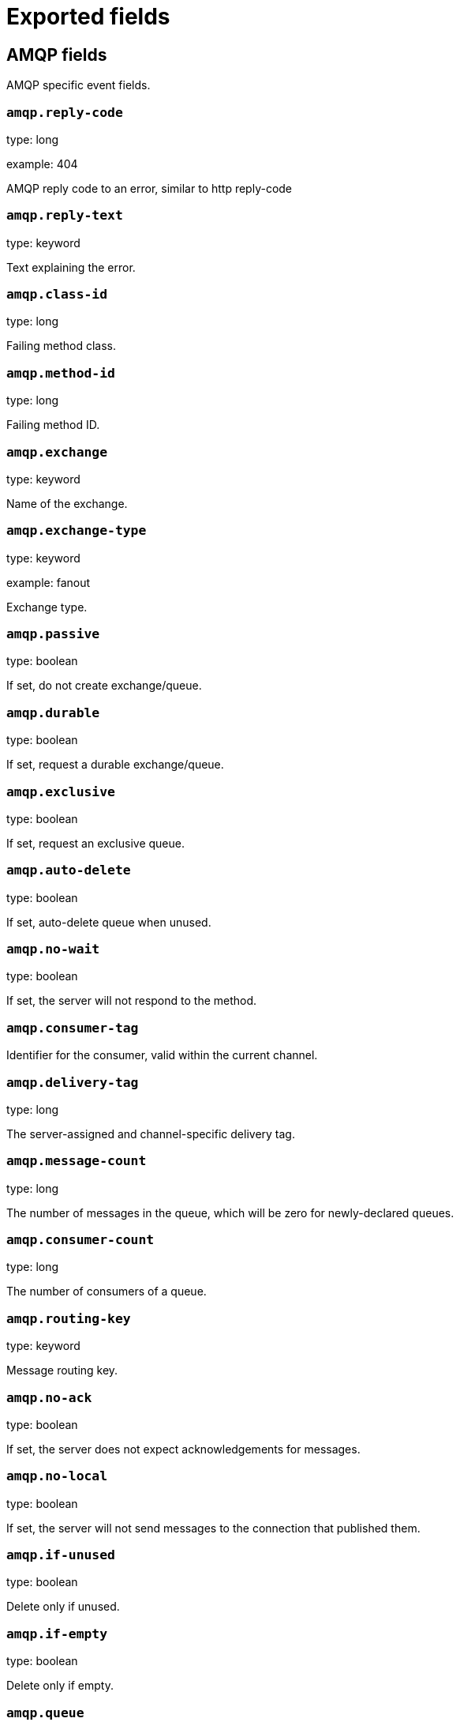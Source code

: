 
////
This file is generated! See _meta/fields.yml and scripts/generate_field_docs.py
////

[[exported-fields]]
= Exported fields

[partintro]

--
This document describes the fields that are exported by Packetbeat. They are
grouped in the following categories:

* <<exported-fields-amqp>>
* <<exported-fields-beat>>
* <<exported-fields-cassandra>>
* <<exported-fields-cloud>>
* <<exported-fields-common>>
* <<exported-fields-dns>>
* <<exported-fields-docker-processor>>
* <<exported-fields-flows_event>>
* <<exported-fields-http>>
* <<exported-fields-icmp>>
* <<exported-fields-kubernetes-processor>>
* <<exported-fields-memcache>>
* <<exported-fields-mongodb>>
* <<exported-fields-mysql>>
* <<exported-fields-nfs>>
* <<exported-fields-pgsql>>
* <<exported-fields-raw>>
* <<exported-fields-redis>>
* <<exported-fields-thrift>>
* <<exported-fields-tls>>
* <<exported-fields-trans_event>>
* <<exported-fields-trans_measurements>>

--
[[exported-fields-amqp]]
== AMQP fields

AMQP specific event fields.



[float]
=== `amqp.reply-code`

type: long

example: 404

AMQP reply code to an error, similar to http reply-code


[float]
=== `amqp.reply-text`

type: keyword

Text explaining the error.


[float]
=== `amqp.class-id`

type: long

Failing method class.


[float]
=== `amqp.method-id`

type: long

Failing method ID.


[float]
=== `amqp.exchange`

type: keyword

Name of the exchange.


[float]
=== `amqp.exchange-type`

type: keyword

example: fanout

Exchange type.


[float]
=== `amqp.passive`

type: boolean

If set, do not create exchange/queue.


[float]
=== `amqp.durable`

type: boolean

If set, request a durable exchange/queue.


[float]
=== `amqp.exclusive`

type: boolean

If set, request an exclusive queue.


[float]
=== `amqp.auto-delete`

type: boolean

If set, auto-delete queue when unused.


[float]
=== `amqp.no-wait`

type: boolean

If set, the server will not respond to the method.


[float]
=== `amqp.consumer-tag`

Identifier for the consumer, valid within the current channel.


[float]
=== `amqp.delivery-tag`

type: long

The server-assigned and channel-specific delivery tag.


[float]
=== `amqp.message-count`

type: long

The number of messages in the queue, which will be zero for newly-declared queues.


[float]
=== `amqp.consumer-count`

type: long

The number of consumers of a queue.


[float]
=== `amqp.routing-key`

type: keyword

Message routing key.


[float]
=== `amqp.no-ack`

type: boolean

If set, the server does not expect acknowledgements for messages.


[float]
=== `amqp.no-local`

type: boolean

If set, the server will not send messages to the connection that published them.


[float]
=== `amqp.if-unused`

type: boolean

Delete only if unused.


[float]
=== `amqp.if-empty`

type: boolean

Delete only if empty.


[float]
=== `amqp.queue`

type: keyword

The queue name identifies the queue within the vhost.


[float]
=== `amqp.redelivered`

type: boolean

Indicates that the message has been previously delivered to this or another client.


[float]
=== `amqp.multiple`

type: boolean

Acknowledge multiple messages.


[float]
=== `amqp.arguments`

type: object

Optional additional arguments passed to some methods. Can be of various types.


[float]
=== `amqp.mandatory`

type: boolean

Indicates mandatory routing.


[float]
=== `amqp.immediate`

type: boolean

Request immediate delivery.


[float]
=== `amqp.content-type`

type: keyword

example: text/plain

MIME content type.


[float]
=== `amqp.content-encoding`

type: keyword

MIME content encoding.


[float]
=== `amqp.headers`

type: object

Message header field table.


[float]
=== `amqp.delivery-mode`

type: keyword

Non-persistent (1) or persistent (2).


[float]
=== `amqp.priority`

type: long

Message priority, 0 to 9.


[float]
=== `amqp.correlation-id`

type: keyword

Application correlation identifier.


[float]
=== `amqp.reply-to`

type: keyword

Address to reply to.


[float]
=== `amqp.expiration`

type: keyword

Message expiration specification.


[float]
=== `amqp.message-id`

type: keyword

Application message identifier.


[float]
=== `amqp.timestamp`

type: keyword

Message timestamp.


[float]
=== `amqp.type`

type: keyword

Message type name.


[float]
=== `amqp.user-id`

type: keyword

Creating user id.


[float]
=== `amqp.app-id`

type: keyword

Creating application id.


[[exported-fields-beat]]
== Beat fields

Contains common beat fields available in all event types.



[float]
=== `beat.name`

The name of the Beat sending the log messages. If the Beat name is set in the configuration file, then that value is used. If it is not set, the hostname is used. To set the Beat name, use the `name` option in the configuration file.


[float]
=== `beat.hostname`

The hostname as returned by the operating system on which the Beat is running.


[float]
=== `beat.timezone`

The timezone as returned by the operating system on which the Beat is running.


[float]
=== `beat.version`

The version of the beat that generated this event.


[float]
=== `@timestamp`

type: date

example: August 26th 2016, 12:35:53.332

format: date

required: True

The timestamp when the event log record was generated.


[float]
=== `tags`

Arbitrary tags that can be set per Beat and per transaction type.


[float]
=== `fields`

type: object

Contains user configurable fields.


[float]
== error fields

Error fields containing additional info in case of errors.



[float]
=== `error.message`

type: text

Error message.


[float]
=== `error.code`

type: long

Error code.


[float]
=== `error.type`

type: keyword

Error type.


[[exported-fields-cassandra]]
== Cassandra fields

Cassandra v4/3 specific event fields.


[float]
== cassandra fields

Information about the Cassandra request and response.


[float]
== request fields

Cassandra request.


[float]
== headers fields

Cassandra request headers.


[float]
=== `cassandra.request.headers.version`

type: long

The version of the protocol.

[float]
=== `cassandra.request.headers.flags`

type: keyword

Flags applying to this frame.

[float]
=== `cassandra.request.headers.stream`

type: keyword

A frame has a stream id.  If a client sends a request message with the stream id X, it is guaranteed that the stream id of the response to that message will be X.

[float]
=== `cassandra.request.headers.op`

type: keyword

An operation type that distinguishes the actual message.

[float]
=== `cassandra.request.headers.length`

type: long

A integer representing the length of the body of the frame (a frame is limited to 256MB in length).

[float]
=== `cassandra.request.query`

type: keyword

The CQL query which client send to cassandra.

[float]
== response fields

Cassandra response.


[float]
== headers fields

Cassandra response headers, the structure is as same as request's header.


[float]
=== `cassandra.response.headers.version`

type: long

The version of the protocol.

[float]
=== `cassandra.response.headers.flags`

type: keyword

Flags applying to this frame.

[float]
=== `cassandra.response.headers.stream`

type: keyword

A frame has a stream id.  If a client sends a request message with the stream id X, it is guaranteed that the stream id of the response to that message will be X.

[float]
=== `cassandra.response.headers.op`

type: keyword

An operation type that distinguishes the actual message.

[float]
=== `cassandra.response.headers.length`

type: long

A integer representing the length of the body of the frame (a frame is limited to 256MB in length).

[float]
== result fields

Details about the returned result.


[float]
=== `cassandra.response.result.type`

type: keyword

Cassandra result type.

[float]
== rows fields

Details about the rows.


[float]
=== `cassandra.response.result.rows.num_rows`

type: long

Representing the number of rows present in this result.

[float]
== meta fields

Composed of result metadata.


[float]
=== `cassandra.response.result.rows.meta.keyspace`

type: keyword

Only present after set Global_tables_spec, the keyspace name.

[float]
=== `cassandra.response.result.rows.meta.table`

type: keyword

Only present after set Global_tables_spec, the table name.

[float]
=== `cassandra.response.result.rows.meta.flags`

type: keyword

Provides information on the formatting of the remaining information.

[float]
=== `cassandra.response.result.rows.meta.col_count`

type: long

Representing the number of columns selected by the query that produced this result.

[float]
=== `cassandra.response.result.rows.meta.pkey_columns`

type: long

Representing the PK columns index and counts.

[float]
=== `cassandra.response.result.rows.meta.paging_state`

type: keyword

The paging_state is a bytes value that should be used in QUERY/EXECUTE to continue paging and retrieve the remainder of the result for this query.

[float]
=== `cassandra.response.result.keyspace`

type: keyword

Indicating the name of the keyspace that has been set.

[float]
== schema_change fields

The result to a schema_change message.


[float]
=== `cassandra.response.result.schema_change.change`

type: keyword

Representing the type of changed involved.

[float]
=== `cassandra.response.result.schema_change.keyspace`

type: keyword

This describes which keyspace has changed.

[float]
=== `cassandra.response.result.schema_change.table`

type: keyword

This describes which table has changed.

[float]
=== `cassandra.response.result.schema_change.object`

type: keyword

This describes the name of said affected object (either the table, user type, function, or aggregate name).

[float]
=== `cassandra.response.result.schema_change.target`

type: keyword

Target could be "FUNCTION" or "AGGREGATE", multiple arguments.

[float]
=== `cassandra.response.result.schema_change.name`

type: keyword

The function/aggregate name.

[float]
=== `cassandra.response.result.schema_change.args`

type: keyword

One string for each argument type (as CQL type).

[float]
== prepared fields

The result to a PREPARE message.


[float]
=== `cassandra.response.result.prepared.prepared_id`

type: keyword

Representing the prepared query ID.

[float]
== req_meta fields

This describes the request metadata.


[float]
=== `cassandra.response.result.prepared.req_meta.keyspace`

type: keyword

Only present after set Global_tables_spec, the keyspace name.

[float]
=== `cassandra.response.result.prepared.req_meta.table`

type: keyword

Only present after set Global_tables_spec, the table name.

[float]
=== `cassandra.response.result.prepared.req_meta.flags`

type: keyword

Provides information on the formatting of the remaining information.

[float]
=== `cassandra.response.result.prepared.req_meta.col_count`

type: long

Representing the number of columns selected by the query that produced this result.

[float]
=== `cassandra.response.result.prepared.req_meta.pkey_columns`

type: long

Representing the PK columns index and counts.

[float]
=== `cassandra.response.result.prepared.req_meta.paging_state`

type: keyword

The paging_state is a bytes value that should be used in QUERY/EXECUTE to continue paging and retrieve the remainder of the result for this query.

[float]
== resp_meta fields

This describes the metadata for the result set.


[float]
=== `cassandra.response.result.prepared.resp_meta.keyspace`

type: keyword

Only present after set Global_tables_spec, the keyspace name.

[float]
=== `cassandra.response.result.prepared.resp_meta.table`

type: keyword

Only present after set Global_tables_spec, the table name.

[float]
=== `cassandra.response.result.prepared.resp_meta.flags`

type: keyword

Provides information on the formatting of the remaining information.

[float]
=== `cassandra.response.result.prepared.resp_meta.col_count`

type: long

Representing the number of columns selected by the query that produced this result.

[float]
=== `cassandra.response.result.prepared.resp_meta.pkey_columns`

type: long

Representing the PK columns index and counts.

[float]
=== `cassandra.response.result.prepared.resp_meta.paging_state`

type: keyword

The paging_state is a bytes value that should be used in QUERY/EXECUTE to continue paging and retrieve the remainder of the result for this query.

[float]
=== `cassandra.response.supported`

type: object

Indicates which startup options are supported by the server. This message comes as a response to an OPTIONS message.

[float]
== authentication fields

Indicates that the server requires authentication, and which authentication mechanism to use.


[float]
=== `cassandra.response.authentication.class`

type: keyword

Indicates the full class name of the IAuthenticator in use

[float]
=== `cassandra.response.warnings`

type: keyword

The text of the warnings, only occur when Warning flag was set.

[float]
== event fields

Event pushed by the server. A client will only receive events for the types it has REGISTERed to.


[float]
=== `cassandra.response.event.type`

type: keyword

Representing the event type.

[float]
=== `cassandra.response.event.change`

type: keyword

The message corresponding respectively to the type of change followed by the address of the new/removed node.

[float]
=== `cassandra.response.event.host`

type: keyword

Representing the node ip.

[float]
=== `cassandra.response.event.port`

type: long

Representing the node port.

[float]
== schema_change fields

The events details related to schema change.


[float]
=== `cassandra.response.event.schema_change.change`

type: keyword

Representing the type of changed involved.

[float]
=== `cassandra.response.event.schema_change.keyspace`

type: keyword

This describes which keyspace has changed.

[float]
=== `cassandra.response.event.schema_change.table`

type: keyword

This describes which table has changed.

[float]
=== `cassandra.response.event.schema_change.object`

type: keyword

This describes the name of said affected object (either the table, user type, function, or aggregate name).

[float]
=== `cassandra.response.event.schema_change.target`

type: keyword

Target could be "FUNCTION" or "AGGREGATE", multiple arguments.

[float]
=== `cassandra.response.event.schema_change.name`

type: keyword

The function/aggregate name.

[float]
=== `cassandra.response.event.schema_change.args`

type: keyword

One string for each argument type (as CQL type).

[float]
== error fields

Indicates an error processing a request. The body of the message will be an  error code followed by a error message. Then, depending on the exception, more content may follow.


[float]
=== `cassandra.response.error.code`

type: long

The error code of the Cassandra response.

[float]
=== `cassandra.response.error.msg`

type: keyword

The error message of the Cassandra response.

[float]
=== `cassandra.response.error.type`

type: keyword

The error type of the Cassandra response.

[float]
== details fields

The details of the error.


[float]
=== `cassandra.response.error.details.read_consistency`

type: keyword

Representing the consistency level of the query that triggered the exception.

[float]
=== `cassandra.response.error.details.required`

type: long

Representing the number of nodes that should be alive to respect consistency level.

[float]
=== `cassandra.response.error.details.alive`

type: long

Representing the number of replicas that were known to be alive when the request had been processed (since an unavailable exception has been triggered).

[float]
=== `cassandra.response.error.details.received`

type: long

Representing the number of nodes having acknowledged the request.

[float]
=== `cassandra.response.error.details.blockfor`

type: long

Representing the number of replicas whose acknowledgement is required to achieve consistency level.

[float]
=== `cassandra.response.error.details.write_type`

type: keyword

Describe the type of the write that timed out.

[float]
=== `cassandra.response.error.details.data_present`

type: boolean

It means the replica that was asked for data had responded.

[float]
=== `cassandra.response.error.details.keyspace`

type: keyword

The keyspace of the failed function.

[float]
=== `cassandra.response.error.details.table`

type: keyword

The keyspace of the failed function.

[float]
=== `cassandra.response.error.details.stmt_id`

type: keyword

Representing the unknown ID.

[float]
=== `cassandra.response.error.details.num_failures`

type: keyword

Representing the number of nodes that experience a failure while executing the request.

[float]
=== `cassandra.response.error.details.function`

type: keyword

The name of the failed function.

[float]
=== `cassandra.response.error.details.arg_types`

type: keyword

One string for each argument type (as CQL type) of the failed function.

[[exported-fields-cloud]]
== Cloud provider metadata fields

Metadata from cloud providers added by the add_cloud_metadata processor.



[float]
=== `meta.cloud.provider`

example: ec2

Name of the cloud provider. Possible values are ec2, gce, or digitalocean.


[float]
=== `meta.cloud.instance_id`

Instance ID of the host machine.


[float]
=== `meta.cloud.instance_name`

Instance name of the host machine.


[float]
=== `meta.cloud.machine_type`

example: t2.medium

Machine type of the host machine.


[float]
=== `meta.cloud.availability_zone`

example: us-east-1c

Availability zone in which this host is running.


[float]
=== `meta.cloud.project_id`

example: project-x

Name of the project in Google Cloud.


[float]
=== `meta.cloud.region`

Region in which this host is running.


[[exported-fields-common]]
== Common fields

These fields contain data about the environment in which the transaction or flow was captured.



[float]
=== `server`

The name of the server that served the transaction.


[float]
=== `client_server`

The name of the server that initiated the transaction.


[float]
=== `service`

The name of the logical service that served the transaction.


[float]
=== `client_service`

The name of the logical service that initiated the transaction.


[float]
=== `ip`

format: dotted notation.

The IP address of the server that served the transaction.


[float]
=== `client_ip`

format: dotted notation.

The IP address of the server that initiated the transaction.


[float]
=== `real_ip`

format: Dotted notation.

If the server initiating the transaction is a proxy, this field contains the original client IP address. For HTTP, for example, the IP address extracted from a configurable HTTP header, by default `X-Forwarded-For`.
Unless this field is disabled, it always has a value, and it matches the `client_ip` for non proxy clients.


[float]
== client_geoip fields

The GeoIP information of the client.


[float]
=== `client_geoip.location`

type: geo_point

example: {'lat': 51, 'lon': 9}

The GeoIP location of the `client_ip` address. This field is available only if you define a https://www.elastic.co/guide/en/elasticsearch/plugins/master/using-ingest-geoip.html[GeoIP Processor] as a pipeline in the https://www.elastic.co/guide/en/elasticsearch/plugins/master/ingest-geoip.html[Ingest GeoIP processor plugin] or using Logstash.


[float]
=== `client_port`

format: dotted notation.

The layer 4 port of the process that initiated the transaction.


[float]
=== `transport`

example: udp

The transport protocol used for the transaction. If not specified, then tcp is assumed.


[float]
=== `type`

required: True

The type of the transaction (for example, HTTP, MySQL, Redis, or RUM) or "flow" in case of flows.


[float]
=== `port`

format: dotted notation.

The layer 4 port of the process that served the transaction.


[float]
=== `proc`

The name of the process that served the transaction.


[float]
=== `client_proc`

The name of the process that initiated the transaction.


[float]
=== `release`

The software release of the service serving the transaction. This can be the commit id or a semantic version.


[[exported-fields-dns]]
== DNS fields

DNS-specific event fields.



[float]
=== `dns.id`

type: long

The DNS packet identifier assigned by the program that generated the query. The identifier is copied to the response.


[float]
=== `dns.op_code`

example: QUERY

The DNS operation code that specifies the kind of query in the message. This value is set by the originator of a query and copied into the response.


[float]
=== `dns.flags.authoritative`

type: boolean

A DNS flag specifying that the responding server is an authority for the domain name used in the question.


[float]
=== `dns.flags.recursion_available`

type: boolean

A DNS flag specifying whether recursive query support is available in the name server.


[float]
=== `dns.flags.recursion_desired`

type: boolean

A DNS flag specifying that the client directs the server to pursue a query recursively. Recursive query support is optional.


[float]
=== `dns.flags.authentic_data`

type: boolean

A DNS flag specifying that the recursive server considers the response authentic.


[float]
=== `dns.flags.checking_disabled`

type: boolean

A DNS flag specifying that the client disables the server signature validation of the query.


[float]
=== `dns.flags.truncated_response`

type: boolean

A DNS flag specifying that only the first 512 bytes of the reply were returned.


[float]
=== `dns.response_code`

example: NOERROR

The DNS status code.

[float]
=== `dns.question.name`

example: www.google.com.

The domain name being queried. If the name field contains non-printable characters (below 32 or above 126), then those characters are represented as escaped base 10 integers (\DDD). Back slashes and quotes are escaped. Tabs, carriage returns, and line feeds are converted to \t, \r, and \n respectively.


[float]
=== `dns.question.type`

example: AAAA

The type of records being queried.

[float]
=== `dns.question.class`

example: IN

The class of of records being queried.

[float]
=== `dns.question.etld_plus_one`

example: amazon.co.uk.

The effective top-level domain (eTLD) plus one more label. For example, the eTLD+1 for "foo.bar.golang.org." is "golang.org.". The data for determining the eTLD comes from an embedded copy of the data from http://publicsuffix.org.

[float]
=== `dns.answers`

type: object

An array containing a dictionary about each answer section returned by the server.


[float]
=== `dns.answers_count`

type: long

The number of resource records contained in the `dns.answers` field.


[float]
=== `dns.answers.name`

example: example.com.

The domain name to which this resource record pertains.

[float]
=== `dns.answers.type`

example: MX

The type of data contained in this resource record.

[float]
=== `dns.answers.class`

example: IN

The class of DNS data contained in this resource record.

[float]
=== `dns.answers.ttl`

type: long

The time interval in seconds that this resource record may be cached before it should be discarded. Zero values mean that the data should not be cached.


[float]
=== `dns.answers.data`

The data describing the resource. The meaning of this data depends on the type and class of the resource record.


[float]
=== `dns.authorities`

type: object

An array containing a dictionary for each authority section from the answer.


[float]
=== `dns.authorities_count`

type: long

The number of resource records contained in the `dns.authorities` field. The `dns.authorities` field may or may not be included depending on the configuration of Packetbeat.


[float]
=== `dns.authorities.name`

example: example.com.

The domain name to which this resource record pertains.

[float]
=== `dns.authorities.type`

example: NS

The type of data contained in this resource record.

[float]
=== `dns.authorities.class`

example: IN

The class of DNS data contained in this resource record.

[float]
=== `dns.additionals`

type: object

An array containing a dictionary for each additional section from the answer.


[float]
=== `dns.additionals_count`

type: long

The number of resource records contained in the `dns.additionals` field. The `dns.additionals` field may or may not be included depending on the configuration of Packetbeat.


[float]
=== `dns.additionals.name`

example: example.com.

The domain name to which this resource record pertains.

[float]
=== `dns.additionals.type`

example: NS

The type of data contained in this resource record.

[float]
=== `dns.additionals.class`

example: IN

The class of DNS data contained in this resource record.

[float]
=== `dns.additionals.ttl`

type: long

The time interval in seconds that this resource record may be cached before it should be discarded. Zero values mean that the data should not be cached.


[float]
=== `dns.additionals.data`

The data describing the resource. The meaning of this data depends on the type and class of the resource record.


[float]
=== `dns.opt.version`

example: 0

The EDNS version.

[float]
=== `dns.opt.do`

type: boolean

If set, the transaction uses DNSSEC.

[float]
=== `dns.opt.ext_rcode`

example: BADVERS

Extended response code field.

[float]
=== `dns.opt.udp_size`

type: long

Requestor's UDP payload size (in bytes).

[[exported-fields-docker-processor]]
== Docker fields

beta[]
Docker stats collected from Docker.




[float]
=== `docker.container.id`

type: keyword

Unique container id.


[float]
=== `docker.container.image`

type: keyword

Name of the image the container was built on.


[float]
=== `docker.container.name`

type: keyword

Container name.


[float]
=== `docker.container.labels`

type: object

Image labels.


[[exported-fields-flows_event]]
== Flow Event fields

These fields contain data about the flow itself.



[float]
=== `start_time`

type: date

example: 2015-01-24 14:06:05.071000

format: YYYY-MM-DDTHH:MM:SS.milliZ

required: True

The time, the first packet for the flow has been seen.


[float]
=== `last_time`

type: date

example: 2015-01-24 14:06:05.071000

format: YYYY-MM-DDTHH:MM:SS.milliZ

required: True

The time, the most recent processed packet for the flow has been seen.


[float]
=== `final`

Indicates if event is last event in flow. If final is false, the event reports an intermediate flow state only.


[float]
=== `flow_id`

Internal flow id based on connection meta data and address.


[float]
=== `vlan`

Innermost VLAN address used in network packets.


[float]
=== `outer_vlan`

Second innermost VLAN address used in network packets.


[float]
== source fields

Properties of the source host



[float]
=== `source.mac`

Source MAC address as indicated by first packet seen for the current flow.


[float]
=== `source.ip`

Innermost IPv4 source address as indicated by first packet seen for the current flow.


[float]
=== `source.ip_location`

type: geo_point

example: 40.715, -74.011

The GeoIP location of the `ip_source` IP address. The field is a string containing the latitude and longitude separated by a comma.


[float]
=== `source.outer_ip`

Second innermost IPv4 source address as indicated by first packet seen for the current flow.


[float]
=== `source.outer_ip_location`

type: geo_point

example: 40.715, -74.011

The GeoIP location of the `outer_ip_source` IP address. The field is a string containing the latitude and longitude separated by a comma.


[float]
=== `source.ipv6`

Innermost IPv6 source address as indicated by first packet seen for the current flow.


[float]
=== `source.ipv6_location`

type: geo_point

example: 60.715, -76.011

The GeoIP location of the `ipv6_source` IP address. The field is a string containing the latitude and longitude separated by a comma.


[float]
=== `source.outer_ipv6`

Second innermost IPv6 source address as indicated by first packet seen for the current flow.


[float]
=== `source.outer_ipv6_location`

type: geo_point

example: 60.715, -76.011

The GeoIP location of the `outer_ipv6_source` IP address. The field is a string containing the latitude and longitude separated by a comma.


[float]
=== `source.port`

Source port number as indicated by first packet seen for the current flow.


[float]
== stats fields

Object with source to destination flow measurements.



[float]
=== `source.stats.net_packets_total`

type: long

Total number of packets


[float]
=== `source.stats.net_bytes_total`

type: long

Total number of bytes


[float]
== dest fields

Properties of the destination host



[float]
=== `dest.mac`

Destination MAC address as indicated by first packet seen for the current flow.


[float]
=== `dest.ip`

Innermost IPv4 destination address as indicated by first packet seen for the current flow.


[float]
=== `dest.ip_location`

type: geo_point

example: 40.715, -74.011

The GeoIP location of the `ip_dest` IP address. The field is a string containing the latitude and longitude separated by a comma.


[float]
=== `dest.outer_ip`

Second innermost IPv4 destination address as indicated by first packet seen for the current flow.


[float]
=== `dest.outer_ip_location`

type: geo_point

example: 40.715, -74.011

The GeoIP location of the `outer_ip_dest` IP address. The field is a string containing the latitude and longitude separated by a comma.


[float]
=== `dest.ipv6`

Innermost IPv6 destination address as indicated by first packet seen for the current flow.


[float]
=== `dest.ipv6_location`

type: geo_point

example: 60.715, -76.011

The GeoIP location of the `ipv6_dest` IP address. The field is a string containing the latitude and longitude separated by a comma.


[float]
=== `dest.outer_ipv6`

Second innermost IPv6 destination address as indicated by first packet seen for the current flow.


[float]
=== `dest.outer_ipv6_location`

type: geo_point

example: 60.715, -76.011

The GeoIP location of the `outer_ipv6_dest` IP address. The field is a string containing the latitude and longitude separated by a comma.


[float]
=== `dest.port`

Destination port number as indicated by first packet seen for the current flow.


[float]
== stats fields

Object with destination to source flow measurements.



[float]
=== `dest.stats.net_packets_total`

type: long

Total number of packets


[float]
=== `dest.stats.net_bytes_total`

type: long

Total number of bytes


[float]
=== `icmp_id`

ICMP id used in ICMP based flow.


[float]
=== `connection_id`

optional TCP connection id


[[exported-fields-http]]
== HTTP fields

HTTP-specific event fields.


[float]
== http fields

Information about the HTTP request and response.


[float]
== request fields

HTTP request


[float]
=== `http.request.params`

The query parameters or form values. The query parameters are available in the Request-URI and the form values are set in the HTTP body when the content-type is set to `x-www-form-urlencoded`.


[float]
=== `http.request.headers`

type: object

A map containing the captured header fields from the request. Which headers to capture is configurable. If headers with the same header name are present in the message, they will be separated by commas.


[float]
=== `http.request.body`

type: text

The body of the HTTP request.

[float]
== response fields

HTTP response


[float]
=== `http.response.code`

example: 404

The HTTP status code.

[float]
=== `http.response.phrase`

example: Not found.

The HTTP status phrase.

[float]
=== `http.response.headers`

type: object

A map containing the captured header fields from the response. Which headers to capture is configurable. If headers with the same header name are present in the message, they will be separated by commas.


[float]
=== `http.response.body`

The body of the HTTP response.

[[exported-fields-icmp]]
== ICMP fields

ICMP specific event fields.




[float]
=== `icmp.version`

The version of the ICMP protocol.

[float]
=== `icmp.request.message`

type: keyword

A human readable form of the request.

[float]
=== `icmp.request.type`

type: long

The request type.

[float]
=== `icmp.request.code`

type: long

The request code.

[float]
=== `icmp.response.message`

type: keyword

A human readable form of the response.

[float]
=== `icmp.response.type`

type: long

The response type.

[float]
=== `icmp.response.code`

type: long

The response code.

[[exported-fields-kubernetes-processor]]
== Kubernetes fields

beta[]
Kubernetes metadata added by the kubernetes processor




[float]
=== `kubernetes.pod.name`

type: keyword

Kubernetes pod name


[float]
=== `kubernetes.namespace`

type: keyword

Kubernetes namespace


[float]
=== `kubernetes.labels`

type: object

Kubernetes labels map


[float]
=== `kubernetes.annotations`

type: object

Kubernetes annotations map


[float]
=== `kubernetes.container.name`

type: keyword

Kubernetes container name


[float]
=== `kubernetes.container.image`

type: keyword

Kubernetes container image


[[exported-fields-memcache]]
== Memcache fields

Memcached-specific event fields



[float]
=== `memcache.protocol_type`

type: keyword

The memcache protocol implementation. The value can be "binary" for binary-based, "text" for text-based, or "unknown" for an unknown memcache protocol type.


[float]
=== `memcache.request.line`

type: keyword

The raw command line for unknown commands ONLY.


[float]
=== `memcache.request.command`

type: keyword

The memcache command being requested in the memcache text protocol. For example "set" or "get". The binary protocol opcodes are translated into memcache text protocol commands.


[float]
=== `memcache.response.command`

type: keyword

Either the text based protocol response message type or the name of the originating request if binary protocol is used.


[float]
=== `memcache.request.type`

type: keyword

The memcache command classification. This value can be "UNKNOWN", "Load", "Store", "Delete", "Counter", "Info", "SlabCtrl", "LRUCrawler", "Stats", "Success", "Fail", or "Auth".


[float]
=== `memcache.response.type`

type: keyword

The memcache command classification. This value can be "UNKNOWN", "Load", "Store", "Delete", "Counter", "Info", "SlabCtrl", "LRUCrawler", "Stats", "Success", "Fail", or "Auth". The text based protocol will employ any of these, whereas the binary based protocol will mirror the request commands only (see `memcache.response.status` for binary protocol).


[float]
=== `memcache.response.error_msg`

type: keyword

The optional error message in the memcache response (text based protocol only).


[float]
=== `memcache.request.opcode`

type: keyword

The binary protocol message opcode name.


[float]
=== `memcache.response.opcode`

type: keyword

The binary protocol message opcode name.


[float]
=== `memcache.request.opcode_value`

type: long

The binary protocol message opcode value.


[float]
=== `memcache.response.opcode_value`

type: long

The binary protocol message opcode value.


[float]
=== `memcache.request.opaque`

type: long

The binary protocol opaque header value used for correlating request with response messages.


[float]
=== `memcache.response.opaque`

type: long

The binary protocol opaque header value used for correlating request with response messages.


[float]
=== `memcache.request.vbucket`

type: long

The vbucket index sent in the binary message.


[float]
=== `memcache.response.status`

type: keyword

The textual representation of the response error code (binary protocol only).


[float]
=== `memcache.response.status_code`

type: long

The status code value returned in the response (binary protocol only).


[float]
=== `memcache.request.keys`

type: array

The list of keys sent in the store or load commands.


[float]
=== `memcache.response.keys`

type: array

The list of keys returned for the load command (if present).


[float]
=== `memcache.request.count_values`

type: long

The number of values found in the memcache request message. If the command does not send any data, this field is missing.


[float]
=== `memcache.response.count_values`

type: long

The number of values found in the memcache response message. If the command does not send any data, this field is missing.


[float]
=== `memcache.request.values`

type: array

The list of base64 encoded values sent with the request (if present).


[float]
=== `memcache.response.values`

type: array

The list of base64 encoded values sent with the response (if present).


[float]
=== `memcache.request.bytes`

type: long

format: bytes

The byte count of the values being transferred.


[float]
=== `memcache.response.bytes`

type: long

format: bytes

The byte count of the values being transferred.


[float]
=== `memcache.request.delta`

type: long

The counter increment/decrement delta value.


[float]
=== `memcache.request.initial`

type: long

The counter increment/decrement initial value parameter (binary protocol only).


[float]
=== `memcache.request.verbosity`

type: long

The value of the memcache "verbosity" command.


[float]
=== `memcache.request.raw_args`

type: keyword

The text protocol raw arguments for the "stats ..." and "lru crawl ..." commands.


[float]
=== `memcache.request.source_class`

type: long

The source class id in 'slab reassign' command.


[float]
=== `memcache.request.dest_class`

type: long

The destination class id in 'slab reassign' command.


[float]
=== `memcache.request.automove`

type: keyword

The automove mode in the 'slab automove' command expressed as a string. This value can be "standby"(=0), "slow"(=1), "aggressive"(=2), or the raw value if the value is unknown.


[float]
=== `memcache.request.flags`

type: long

The memcache command flags sent in the request (if present).


[float]
=== `memcache.response.flags`

type: long

The memcache message flags sent in the response (if present).


[float]
=== `memcache.request.exptime`

type: long

The data expiry time in seconds sent with the memcache command (if present). If the value is <30 days, the expiry time is relative to "now", or else it is an absolute Unix time in seconds (32-bit).


[float]
=== `memcache.request.sleep_us`

type: long

The sleep setting in microseconds for the 'lru_crawler sleep' command.


[float]
=== `memcache.response.value`

type: long

The counter value returned by a counter operation.


[float]
=== `memcache.request.noreply`

type: boolean

Set to true if noreply was set in the request. The `memcache.response` field will be missing.


[float]
=== `memcache.request.quiet`

type: boolean

Set to true if the binary protocol message is to be treated as a quiet message.


[float]
=== `memcache.request.cas_unique`

type: long

The CAS (compare-and-swap) identifier if present.


[float]
=== `memcache.response.cas_unique`

type: long

The CAS (compare-and-swap) identifier to be used with CAS-based updates (if present).


[float]
=== `memcache.response.stats`

type: array

The list of statistic values returned. Each entry is a dictionary with the fields "name" and "value".


[float]
=== `memcache.response.version`

type: keyword

The returned memcache version string.


[[exported-fields-mongodb]]
== MongoDb fields

MongoDB-specific event fields. These fields mirror closely the fields for the MongoDB wire protocol. The higher level fields (for example, `query` and `resource`) apply to MongoDB events as well.




[float]
=== `mongodb.error`

If the MongoDB request has resulted in an error, this field contains the error message returned by the server.


[float]
=== `mongodb.fullCollectionName`

The full collection name. The full collection name is the concatenation of the database name with the collection name, using a dot (.) for the concatenation. For example, for the database foo and the collection bar, the full collection name is foo.bar.


[float]
=== `mongodb.numberToSkip`

type: long

Sets the number of documents to omit - starting from the first document in the resulting dataset - when returning the result of the query.


[float]
=== `mongodb.numberToReturn`

type: long

The requested maximum number of documents to be returned.


[float]
=== `mongodb.numberReturned`

type: long

The number of documents in the reply.


[float]
=== `mongodb.startingFrom`

Where in the cursor this reply is starting.


[float]
=== `mongodb.query`

A JSON document that represents the query. The query will contain one or more elements, all of which must match for a document to be included in the result set. Possible elements include $query, $orderby, $hint, $explain, and $snapshot.


[float]
=== `mongodb.returnFieldsSelector`

A JSON document that limits the fields in the returned documents. The returnFieldsSelector contains one or more elements, each of which is the name of a field that should be returned, and the integer value 1.


[float]
=== `mongodb.selector`

A BSON document that specifies the query for selecting the document to update or delete.


[float]
=== `mongodb.update`

A BSON document that specifies the update to be performed. For information on specifying updates, see the Update Operations documentation from the MongoDB Manual.


[float]
=== `mongodb.cursorId`

The cursor identifier returned in the OP_REPLY. This must be the value that was returned from the database.


[float]
== rpc fields

OncRPC specific event fields.


[float]
=== `rpc.xid`

RPC message transaction identifier.

[float]
=== `rpc.call_size`

type: long

RPC call size with argument.

[float]
=== `rpc.reply_size`

type: long

RPC reply size with argument.

[float]
=== `rpc.status`

RPC message reply status.

[float]
=== `rpc.time`

type: long

RPC message processing time.

[float]
=== `rpc.time_str`

RPC message processing time in human readable form.

[float]
=== `rpc.auth_flavor`

RPC authentication flavor.

[float]
=== `rpc.cred.uid`

type: long

RPC caller's user id, in case of auth-unix.

[float]
=== `rpc.cred.gid`

type: long

RPC caller's group id, in case of auth-unix.

[float]
=== `rpc.cred.gids`

RPC caller's secondary group ids, in case of auth-unix.

[float]
=== `rpc.cred.stamp`

type: long

Arbitrary ID which the caller machine may generate.

[float]
=== `rpc.cred.machinename`

The name of the caller's machine.

[[exported-fields-mysql]]
== MySQL fields

MySQL-specific event fields.




[float]
=== `mysql.iserror`

type: boolean

If the MySQL query returns an error, this field is set to true.


[float]
=== `mysql.affected_rows`

type: long

If the MySQL command is successful, this field contains the affected number of rows of the last statement.


[float]
=== `mysql.insert_id`

If the INSERT query is successful, this field contains the id of the newly inserted row.


[float]
=== `mysql.num_fields`

If the SELECT query is successful, this field is set to the number of fields returned.


[float]
=== `mysql.num_rows`

If the SELECT query is successful, this field is set to the number of rows returned.


[float]
=== `mysql.query`

The row mysql query as read from the transaction's request.


[float]
=== `mysql.error_code`

type: long

The error code returned by MySQL.


[float]
=== `mysql.error_message`

The error info message returned by MySQL.


[[exported-fields-nfs]]
== NFS fields

NFS v4/3 specific event fields.



[float]
=== `nfs.version`

type: long

NFS protocol version number.

[float]
=== `nfs.minor_version`

type: long

NFS protocol minor version number.

[float]
=== `nfs.tag`

NFS v4 COMPOUND operation tag.

[float]
=== `nfs.opcode`

NFS operation name, or main operation name, in case of COMPOUND calls.


[float]
=== `nfs.status`

NFS operation reply status.

[[exported-fields-pgsql]]
== PostgreSQL fields

PostgreSQL-specific event fields.




[float]
=== `pgsql.query`

The row pgsql query as read from the transaction's request.


[float]
=== `pgsql.iserror`

type: boolean

If the PgSQL query returns an error, this field is set to true.


[float]
=== `pgsql.error_code`

type: long

The PostgreSQL error code.

[float]
=== `pgsql.error_message`

The PostgreSQL error message.

[float]
=== `pgsql.error_severity`

The PostgreSQL error severity.

[float]
=== `pgsql.num_fields`

If the SELECT query if successful, this field is set to the number of fields returned.


[float]
=== `pgsql.num_rows`

If the SELECT query if successful, this field is set to the number of rows returned.


[[exported-fields-raw]]
== Raw fields

These fields contain the raw transaction data.


[float]
=== `request`

type: text

For text protocols, this is the request as seen on the wire (application layer only). For binary protocols this is our representation of the request.


[float]
=== `response`

type: text

For text protocols, this is the response as seen on the wire (application layer only). For binary protocols this is our representation of the request.


[[exported-fields-redis]]
== Redis fields

Redis-specific event fields.




[float]
=== `redis.return_value`

The return value of the Redis command in a human readable format.


[float]
=== `redis.error`

If the Redis command has resulted in an error, this field contains the error message returned by the Redis server.


[[exported-fields-thrift]]
== Thrift-RPC fields

Thrift-RPC specific event fields.




[float]
=== `thrift.params`

The RPC method call parameters in a human readable format. If the IDL files are available, the parameters use names whenever possible. Otherwise, the IDs from the message are used.


[float]
=== `thrift.service`

The name of the Thrift-RPC service as defined in the IDL files.


[float]
=== `thrift.return_value`

The value returned by the Thrift-RPC call. This is encoded in a human readable format.


[float]
=== `thrift.exceptions`

If the call resulted in exceptions, this field contains the exceptions in a human readable format.


[[exported-fields-tls]]
== TLS fields

TLS-specific event fields.




[float]
=== `tls.negotiated cypher`

The cypher selected after initial handshake


[float]
=== `tls.compression_method`

The compression method


[float]
=== `tls.error`

If the Redis command has resulted in an error, this field contains the error message returned by the Redis server.


[[exported-fields-trans_event]]
== Transaction Event fields

These fields contain data about the transaction itself.



[float]
=== `direction`

required: True

Indicates whether the transaction is inbound (emitted by server) or outbound (emitted by the client). Values can be in or out. No defaults.


[float]
=== `status`

required: True

The high level status of the transaction. The way to compute this value depends on the protocol, but the result has a meaning independent of the protocol.


[float]
=== `method`

The command/verb/method of the transaction. For HTTP, this is the method name (GET, POST, PUT, and so on), for SQL this is the verb (SELECT, UPDATE, DELETE, and so on).


[float]
=== `resource`

The logical resource that this transaction refers to. For HTTP, this is the URL path up to the last slash (/). For example, if the URL is `/users/1`, the resource is `/users`. For databases, the resource is typically the table name. The field is not filled for all transaction types.


[float]
=== `path`

required: True

The path the transaction refers to. For HTTP, this is the URL. For SQL databases, this is the table name. For key-value stores, this is the key.


[float]
=== `query`

type: keyword

The query in a human readable format. For HTTP, it will typically be something like `GET /users/_search?name=test`. For MySQL, it is something like `SELECT id from users where name=test`.


[float]
=== `params`

type: text

The request parameters. For HTTP, these are the POST or GET parameters. For Thrift-RPC, these are the parameters from the request.


[float]
=== `notes`

Messages from Packetbeat itself. This field usually contains error messages for interpreting the raw data. This information can be helpful for troubleshooting.


[[exported-fields-trans_measurements]]
== Measurements (Transactions) fields

These fields contain measurements related to the transaction.



[float]
=== `responsetime`

type: long

The wall clock time it took to complete the transaction. The precision is in milliseconds.


[float]
=== `cpu_time`

type: long

The CPU time it took to complete the transaction.

[float]
=== `bytes_in`

type: long

format: bytes

The number of bytes of the request. Note that this size is the application layer message length, without the length of the IP or TCP headers.


[float]
=== `bytes_out`

type: long

format: bytes

The number of bytes of the response. Note that this size is the application layer message length, without the length of the IP or TCP headers.


[float]
=== `dnstime`

type: long

The time it takes to query the name server for a given request. This is typically used for RUM (real-user-monitoring) but can also have values for server-to-server communication when DNS is used for service discovery. The precision is in microseconds.


[float]
=== `connecttime`

type: long

The time it takes for the TCP connection to be established for the given transaction. The precision is in microseconds.


[float]
=== `loadtime`

type: long

The time it takes for the content to be loaded. This is typically used for RUM (real-user-monitoring) but it can make sense in other cases as well. The precision is in microseconds.


[float]
=== `domloadtime`

type: long

In RUM (real-user-monitoring), the total time it takes for the DOM to be loaded. In terms of the W3 Navigation Timing API, this is the difference between `domContentLoadedEnd` and `domContentLoadedStart`.


